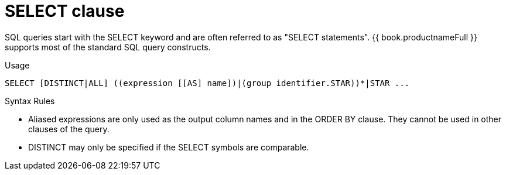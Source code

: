 // Module included in the following assemblies:
// as_dml-commands.adoc
[id="select-clause"]
= SELECT clause

SQL queries start with the SELECT keyword and are often referred to as "SELECT statements". 
{{ book.productnameFull }} supports most of the standard SQL query constructs.

.Usage

[source,sql]
----
SELECT [DISTINCT|ALL] ((expression [[AS] name])|(group identifier.STAR))*|STAR ...
----

.Syntax Rules

* Aliased expressions are only used as the output column names and in the ORDER BY clause. 
They cannot be used in other clauses of the query.
* DISTINCT may only be specified if the SELECT symbols are comparable.
